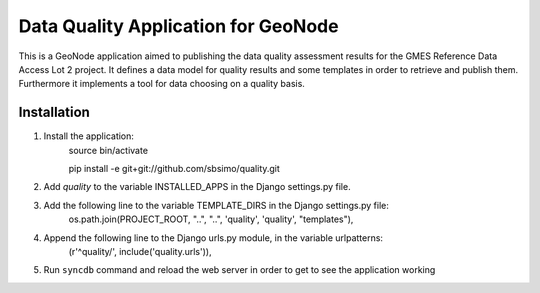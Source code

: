 ﻿Data Quality Application for GeoNode
====================================

This is a GeoNode application aimed to publishing the data quality assessment results for the GMES Reference Data Access Lot 2 project. It defines a data model for quality results and some templates in order to retrieve and publish them. Furthermore it implements a tool for data choosing on a quality basis.

Installation
------------

#. Install the application:
	source bin/activate

	pip install -e git+git://github.com/sbsimo/quality.git

#. Add `quality` to the variable INSTALLED_APPS in the Django settings.py file.

#. Add the following line to the variable TEMPLATE_DIRS in the Django settings.py file:
	os.path.join(PROJECT_ROOT, "..", "..", 'quality', 'quality', "templates"),

#. Append the following line to the Django urls.py module, in the variable urlpatterns:
	(r'^quality/', include('quality.urls')),
	
#. Run ``syncdb`` command and reload the web server in order to get to see the application working
